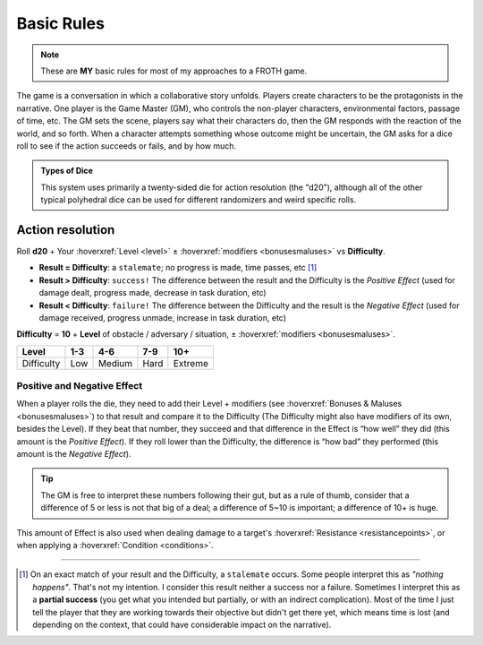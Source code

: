 Basic Rules
===========

.. note::

   These are **MY** basic rules for most of my approaches to a FROTH game.

The game is a conversation in which a collaborative story unfolds. Players create characters to be the protagonists in the narrative. One player is the Game Master (GM), who controls the non-player characters, environmental factors, passage of time, etc. The GM sets the scene, players say what their characters do, then the GM responds with the reaction of the world, and so forth. When a character attempts something whose outcome might be uncertain, the GM asks for a dice roll to see if the action succeeds or fails, and by how much.

.. admonition:: Types of Dice

   This system uses primarily a twenty-sided die for action resolution (the "d20"), although all of the other typical polyhedral dice can be used for different randomizers and weird specific rolls.

Action resolution
-----------------

Roll **d20** + Your :hoverxref:`Level <level>` ± :hoverxref:`modifiers <bonusesmaluses>` vs **Difficulty**.

- **Result = Difficulty**: a ``stalemate``; no progress is made, time passes, etc [#]_
- **Result > Difficulty**: ``success!`` The difference between the result and the Difficulty is the *Positive Effect* (used for damage dealt, progress made, decrease in task duration, etc)
- **Result < Difficulty**: ``failure!`` The difference between the Difficulty and the result is the *Negative Effect* (used for damage received, progress unmade, increase in task duration, etc)

**Difficulty** = **10** + **Level** of obstacle / adversary / situation, ± :hoverxref:`modifiers <bonusesmaluses>`.

+------------+-----+--------+------+---------+
|    Level   | 1-3 |   4-6  |  7-9 |   10+   |
+============+=====+========+======+=========+
| Difficulty | Low | Medium | Hard | Extreme |
+------------+-----+--------+------+---------+

.. _effect:

Positive and Negative Effect
~~~~~~~~~~~~~~~~~~~~~~~~~~~~

When a player rolls the die, they need to add their Level + modifiers (see :hoverxref:`Bonuses & Maluses <bonusesmaluses>`) to that result and compare it to the Difficulty (The Difficulty might also have modifiers of its own, besides the Level). If they beat that number, they succeed and that difference in the Effect is “how well” they did (this amount is the *Positive Effect*). If they roll lower than the Difficulty, the difference is “how bad” they performed (this amount is the *Negative Effect*). 

.. tip::

   The GM is free to interpret these numbers following their gut, but as a rule of thumb, consider that a difference of 5 or less is not that big of a deal; a difference of 5~10 is important; a difference of 10+ is huge.

This amount of Effect is also used when dealing damage to a target's :hoverxref:`Resistance <resistancepoints>`, or when applying a :hoverxref:`Condition <conditions>`.

----------

.. [#] On an exact match of your result and the Difficulty, a ``stalemate`` occurs. Some people interpret this as *"nothing happens"*. That's not my intention. I consider this result neither a success nor a failure. Sometimes I interpret this as a **partial success** (you get what you intended but partially, or with an indirect complication). Most of the time I just tell the player that they are working towards their objective but didn't get there yet, which means time is lost (and depending on the context, that could have considerable impact on the narrative).